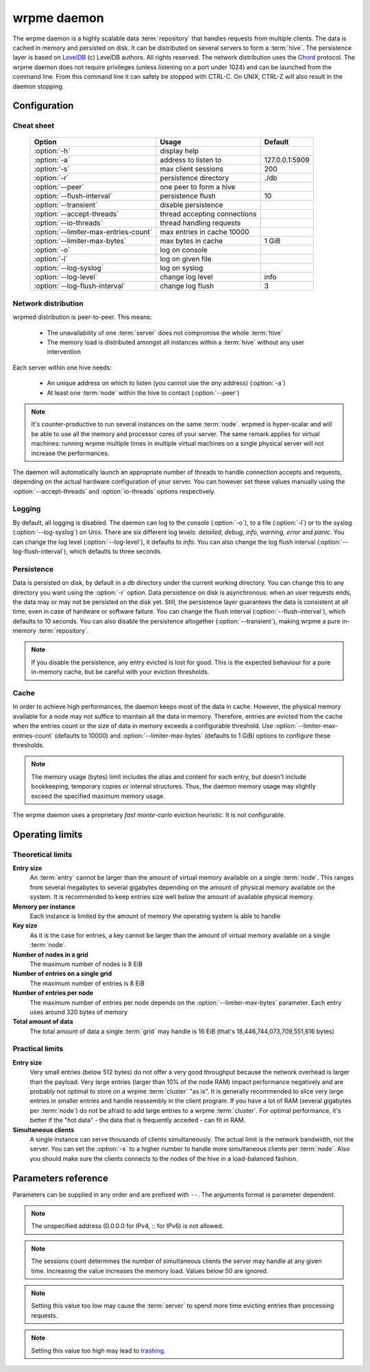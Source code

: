 wrpme daemon
************

The wrpme daemon is a highly scalable data :term:`repository` that handles requests from multiple clients. 
The data is cached in memory and persisted on disk. It can be distributed on several servers to form a :term:`hive`.
The persistence layer is based on `LevelDB <http://code.google.com/p/leveldb/>`_ (c) LevelDB authors. All rights reserved.
The network distribution uses the `Chord <http://pdos.csail.mit.edu/chord/>`_ protocol.
The wrpme daemon does not require privileges (unless listening on a port under 1024) and can be launched from the command line.
From this command line it can safely be stopped with CTRL-C. On UNIX, CTRL-Z will also result in the daemon stopping.

Configuration
=====================

.. program:: wrpmed

Cheat sheet
-----------

 ===================================== ============================ ==============
                Option                               Usage               Default
 ===================================== ============================ ==============
 :option:`-h`                          display help
 :option:`-a`                          address to listen to         127.0.0.1:5909
 :option:`-s`                          max client sessions          200
 :option:`-r`                          persistence directory        ./db
 :option:`--peer`                      one peer to form a hive
 :option:`--flush-interval`            persistence flush            10
 :option:`--transient`                 disable persistence
 :option:`--accept-threads`            thread accepting connections
 :option:`--io-threads`                thread handling requests
 :option:`--limiter-max-entries-count` max entries in cache 10000
 :option:`--limiter-max-bytes`         max bytes in cache           1 GiB
 :option:`-o`                          log on console
 :option:`-l`                          log on given file
 :option:`--log-syslog`                log on syslog
 :option:`--log-level`                 change log level             info
 :option:`--log-flush-interval`        change log flush             3
 ===================================== ============================ ==============

Network distribution
--------------------

wrpmed distribution is peer-to-peer. This means:

    * The unavailability of one :term:`server` does not compromise the whole :term:`hive`
    * The memory load is distributed amongst all instances within a :term:`hive` without any user intervention

Each server within one hive needs:

    * An unique address on which to listen (you cannot use the *any* address) (:option:`-a`)
    * At least one :term:`node` within the hive to contact (:option:`--peer`)

.. note::

    It's counter-productive to run several instances on the same :term:`node`.
    wrpmed is hyper-scalar and will be able to use all the memory and processor cores of your server.
    The same remark applies for virtual machines: running wrpme multiple times in multiple virtual machines on a single physical server will not increase the performances.

The daemon will automatically launch an appropriate number of threads to handle connection accepts and requests, 
depending on the actual hardware configuration of your server.
You can however set these values manually using the :option:`--accept-threads` and :option:`io-threads` options respectively.

Logging
-------

By default, all logging is disabled.
The daemon can log to the console (:option:`-o`), to a file (:option:`-l`) or to the syslog (:option:`--log-syslog`) on Unix.
There are six different log levels: `detailed`, `debug`, `info`, `warning`, `error` and `panic`. 
You can change the log level (:option:`--log-level`), it defaults to `info`.
You can also change the log flush interval (:option:`--log-flush-interval`), which defaults to three seconds.

Persistence
-----------

Data is persisted on disk, by default in a `db` directory under the current working directory. 
You can change this to any directory you want using the :option:`-r` option.
Data persistence on disk is asynchronous: when an user requests ends, the data may or may not be persisted on the disk yet.
Still, the persistence layer guarantees the data is consistent at all time, even in case of hardware or software failure.
You can change the flush interval (:option:`--flush-interval`), which defaults to 10 seconds.
You can also disable the persistence altogether (:option:`--transient`), making wrpme a pure in-memory :term:`repository`.

.. note::
    
    If you disable the persistence, any entry evicted is lost for good. 
    This is the expected behaviour for a pure in-memory cache, but be careful with your eviction thresholds.

Cache
-----

In order to achieve high performances, the daemon keeps most of the data in cache.
However, the physical memory available for a node may not suffice to maintain all the data in memory.
Therefore, entries are evicted from the cache when the entries count or the size of data in memory exceeds a configurable threshold.
Use :option:`--limiter-max-entries-count` (defaults to 10000) and :option:`--limiter-max-bytes` (defaults to 1 GiB) options to configure these thresholds.

.. note:: 
    The memory usage (bytes) limit includes the alias and content for each entry, but doesn't include bookkeeping, temporary copies or internal structures. Thus, the daemon memory usage may slightly exceed the specified maximum memory usage.

The wrpme daemon uses a proprietary *fast monte-carlo* eviction heuristic. It is not configurable.

Operating limits
================

Theoretical limits
------------------

**Entry size**
    An :term:`entry` cannot be larger than the amount of virtual memory available on a single :term:`node`. This ranges from several megabytes to several gigabytes depending on the amount of physical memory available on the system. It is recommended to keep entries size well below the amount of available physical memory.

**Memory per instance**
    Each instance is limited by the amount of memory the operating system is able to handle

**Key size**
    As it is the case for entries, a key cannot be larger than the amount of virtual memory available on a single :term:`node`.

**Number of nodes in a grid**
    The maximum number of nodes is 8 EiB

**Number of entries on a single grid**
    The maximum number of entries is 8 EiB

**Number of entries per node**
    The maximum number of entries per node depends on the :option:`--limiter-max-bytes` parameter.
    Each entry uses around 320 bytes of memory

**Total amount of data**
    The total amount of data a single :term:`grid` may handle is 16 EiB (that's 18,446,744,073,709,551,616 bytes)

Practical limits
----------------

**Entry size**
    Very small entries (below 512 bytes) do not offer a very good throughput because the network overhead is larger than the payload.
    Very large entries (larger than 10% of the node RAM) impact performance negatively and are probably not optimal to store on a wrpme :term:`cluster` "as is". It is generally recommended to slice very large entries in smaller entries and handle reassembly in the client program.
    If you have a lot of RAM (several gigabytes per :term:`node`) do not be afraid to add large entries to a wrpme :term:`cluster`.
    For optimal performance, it's better if the "hot data" - the data that is frequently acceded - can fit in RAM.

**Simultaneous clients**
    A single instance can serve thousands of clients simultaneously.
    The actual limit is the network bandwidth, not the server.
    You can set the :option:`-s` to a higher number to handle more simultaneous clients per :term:`node`.
    Also you should make sure the clients connects to the nodes of the hive in a load-balanced fashion.

.. _wrpmed-parameters-reference:

Parameters reference
====================

Parameters can be supplied in any order and are prefixed with ``--``. 
The arguments format is parameter dependent.

.. option:: -h, --help

    Displays basic usage information.

    Example
        To display the online help, type: ::

            wrpmed --help

.. option:: -a <address>:<port>, --address=<address>:<port>

    Specifies the address and port on which the :term:`server` will listen.

    Argument
        A string representing one address the :term:`server` listens on and a port. The address string can be a host name or an IP address.

    Default value
        127.0.0.1:5909, the IPv4 localhost and the port 5909

    Example
        Listen on localhost and the port 5910::

            wrpmed --address=localhost:5910

.. note::
    The unspecified address (0.0.0.0 for IPv4, :: for IPv6) is not allowed.

.. option:: -s <count>, --sessions=<count>

    Specifies the number of simultaneous sessions.

    Argument
        A number greater or equal to fifty (50) representing the number of allowed simultaneous sessions.

    Default value
        200

    Example
        Allow 2,000 simultaneous session::

            wrpmed --sessions=2000

.. note::
    The sessions count determines the number of simultaneous clients the server may handle at any given time. 
    Increasing the value increases the memory load.
    Values below 50 are ignored.

.. option:: -r <path>, --root=<path>

    Specifies the directory where data will be persisted.

    Argument
        A string representing a full path to the directory where data will be persisted.

    Default value
        The "db" subdirectory relative to the current working directory.

    Example
        Persist data in /var/wrpme/db ::

            wrpmed --root=/var/wrpme/db

.. option:: --peer=<address>:<port>

    The address and port of a peer to which to connect within the :term:`hive`. It can be any :term:`server` belonging to the :term:`hive`.

    Argument
        The address and port of a machines where a wrpme daemon is running. The address string can be a host name or an IP address.

    Default value
        None

    Example
        Join a :term:`hive` where the machine 192.168.1.1 listening on the port 5909 is already connected::

            wrpmed --peer=192.168.1.1:5909

.. option:: --flush-interval=<delay>

    How often entries are persisted to disk. If this value is zero, persistence is disabled.

    Argument
        An integer representing the number of seconds between each flush.

    Default value
        10

    Example
        Disable persistence altogether: ::

            wrpmed --flush-interval=0

        Flush the data every minute: ::

            wrpmed --flush-interval=60

.. option:: --transient

    Disable persistence. Equivalent to --flush-interval=0. Evicted data is lost when wrpmed is :term:`transient`.

.. option:: --accept-threads=<count>

    The number of threads to handle incoming connections.

    Argument
        An integer representing the number of threads to use to handle incoming connections.

    Default value
        Platform dependent.

    Example
        Use two threads to handle incoming connections::

            wrpmed --accept-threads=2

.. option:: --io-threads=<count>

    The number of threads allocated to asynchronous I/O.

    Argument
        An integer representing the number of threads to use for asynchronous I/O.

    Default value
        Platform dependent.

    Example
        Use four threads for asynchronous I/O processing::

            wrpmed --io-threads=4

.. option:: --limiter-max-entries-count=<count>

    The maximum number of entries allowed in memory. Entries will be evicted as needed to enforce this limit.

    Argument
        An integer representing the maximum number of entries allowed in memory.

    Default value
        1,000

    Example
        To keep the number of entries in memory below 101::

            wrpmed --limiter-max-entries=100

.. note::
    Setting this value too low may cause the :term:`server` to spend more time evicting entries than processing requests.

.. option:: --limiter-max-bytes=<value>

   The maximum usable memory by entries, in bytes. Entries will be evicted as needed to enforce this limit. The alias length as well
   as the content size are both accounted to measure the actual size of entries in memory.
   The :term:`server` may use more than the specified amount of memory because of internal data structures and temporary copies.

   Argument
        An integer representing the maximum size, in bytes, of the entries in memory.

   Default value
        1,073,741,824 (1 GiB)

   Example
       To allow only 100 kiB of entries::

            wrpmed --limiter-max-bytes=102400

       To allow up to 8 GiB::

            wrpmed --limiter-max-bytes=8589934592

.. note::
    Setting this value too high may lead to `trashing <http://en.wikipedia.org/wiki/Thrashing_%28computer_science%29>`_.

.. option:: -o, --log-console

    Activates logging on the console.

.. option:: -l <path>, --log-file=<path>

    Activates logging to one or several files.

    Argument
        A string representing one (or several) path(s) to the log file(s).

    Example
        Log in /var/log/wrpmed.log: ::

            wrpmed --log-file=/var/log/wrpmed.log

.. option:: --log-syslog

    *UNIX only*, activates logging to syslog.

.. option:: --log-level=<value>

    Specifies the log verbosity.

    Argument
        A string representing the amount of logging required. Must be one of:

        * `detailed` (most output)
        * `debug`
        * `info`
        * `warning`
        * `error`
        * `panic` (least output)

    Default value
        `info`

    Example
        Request a `debug` level logging::

            wrpmed --log-level=debug

.. option:: --log-flush-interval=<delay>

    How frequently log messages are flushed to output, in seconds.

    Argument
        An integer representing the number of seconds between each flush.

    Default value
        3

    Example
        Flush the log every minute::

            wrpmed --log-flush-interval=60

